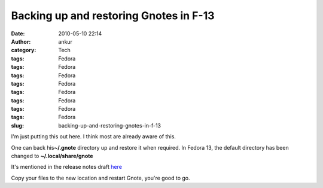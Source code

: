 Backing up and restoring Gnotes in F-13
#######################################
:date: 2010-05-10 22:14
:author: ankur
:category: Tech
:tags: Fedora
:tags: Fedora
:tags: Fedora
:tags: Fedora
:tags: Fedora
:tags: Fedora
:tags: Fedora
:tags: Fedora
:slug: backing-up-and-restoring-gnotes-in-f-13

I'm just putting this out here. I think most are already aware of this.

One can back his\ **~/.gnote** directory up and restore it when
required. In Fedora 13, the default directory has been changed to
**~/.local/share/gnote**

It's mentioned in the release notes draft `here`_

Copy your files to the new location and restart Gnote, you're good to
go.

.. _here: http://docs.fedoraproject.org/release-notes/f13/en-US/html/sect-Release_Notes-Changes_in_Fedora_for_Desktop_Users.html#sect-Release_Notes-Fedora_Desktop
